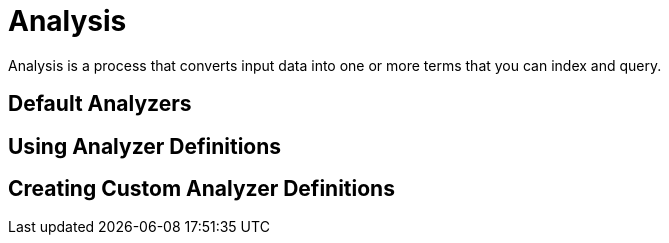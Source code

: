 [id="analysis_{context}"]
= Analysis

Analysis is a process that converts input data into one or more terms that you can index and query.

[id="default-analyzers_{context}"]
== Default Analyzers
:context: default-analyzers

[id="using-analyzer-definitions_{context}"]
== Using Analyzer Definitions
:context: using-analyzer-definitions

[id="creating-custom-analyzer-definitions_{context}"]
== Creating Custom Analyzer Definitions
:context: creating-custom-analyzer-definitions